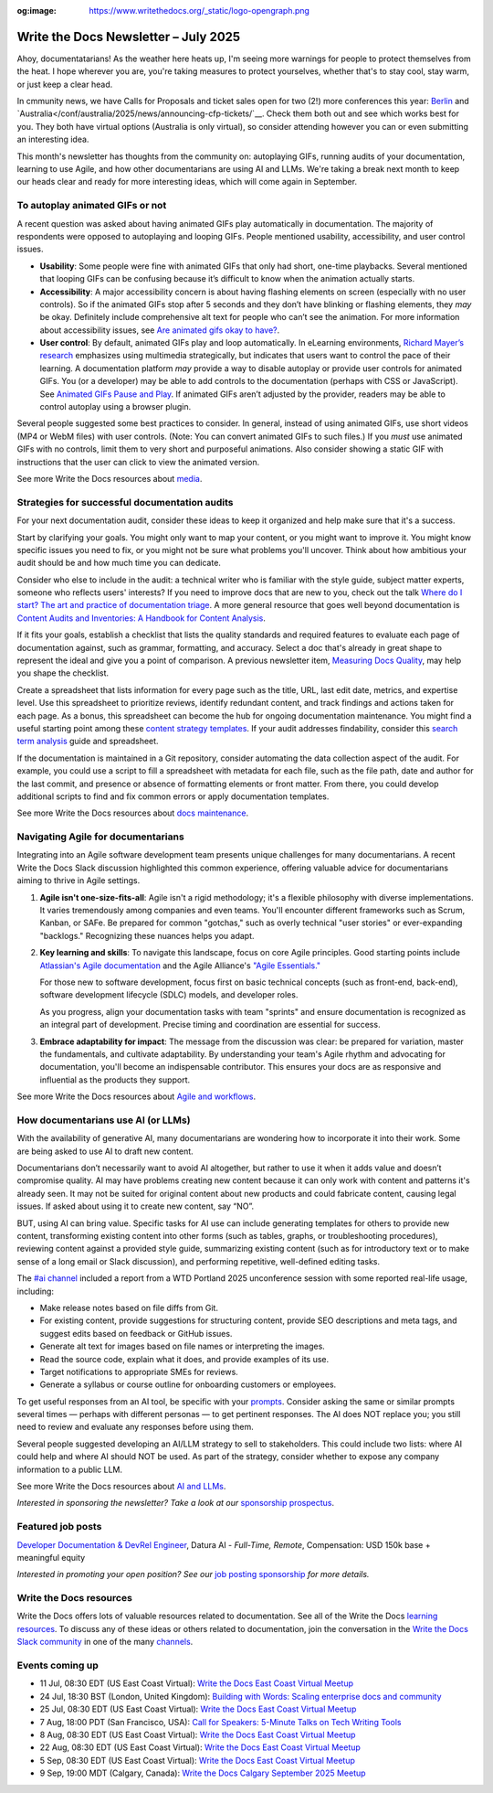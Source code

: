 :og:image: https://www.writethedocs.org/_static/logo-opengraph.png

.. post:: July 01, 2025
  :tags: newsletter

#####################################
Write the Docs Newsletter – July 2025
#####################################

Ahoy, documentatarians! As the weather here heats up, I'm seeing more warnings for people to protect themselves from the heat. I hope wherever you are, you're taking measures to protect yourselves, whether that's to stay cool, stay warm, or just keep a clear head.

In cmmunity news, we have Calls for Proposals and ticket sales open for two (2!) more conferences this year: `Berlin </conf/berlin/2025/news/announcing-cfp-tickets/>`__ and `Australia</conf/australia/2025/news/announcing-cfp-tickets/`__. Check them both out and see which works best for you. They both have virtual options (Australia is only virtual), so consider attending however you can or even submitting an interesting idea.

This month's newsletter has thoughts from the community on: autoplaying GIFs, running audits of your documentation, learning to use Agile, and how other documentarians are using AI and LLMs. We're taking a break next month to keep our heads clear and ready for more interesting ideas, which will come again in September.

--------------------------------
To autoplay animated GIFs or not
--------------------------------

A recent question was asked about having animated GIFs play automatically in documentation. The majority of respondents were opposed to autoplaying and looping GIFs. People mentioned usability, accessibility, and user control issues.

* **Usability**: Some people were fine with animated GIFs that only had short, one-time playbacks. Several mentioned that looping GIFs can be confusing because it’s difficult to know when the animation actually starts.
* **Accessibility**: A major accessibility concern is about having flashing elements on screen (especially with no user controls). So if the animated GIFs stop after 5 seconds and they don’t have blinking or flashing elements, they *may* be okay. Definitely include comprehensive alt text for people who can’t see the animation. For more information about accessibility issues, see `Are animated gifs okay to have? <https://accessibleweb.com/question-answer/animated-gifs-okay/>`__.
* **User control**: By default, animated GIFs play and loop automatically. In eLearning environments, `Richard Mayer’s research <https://ctl.risepoint.com/principles-of-multimedia-learning/>`__ emphasizes using multimedia strategically, but indicates that users want to control the pace of their learning. A documentation platform *may* provide a way to disable autoplay or provide user controls for animated GIFs. You (or a developer) may be able to add controls to the documentation (perhaps with CSS or JavaScript). See `Animated GIFs Pause and Play <https://www.docslikecode.com/articles/balsamiq-case-study-part-2/>`__. If animated GIFs aren’t adjusted by the provider, readers may be able to control autoplay using a browser plugin. 

Several people suggested some best practices to consider. In general, instead of using animated GIFs, use short videos (MP4 or WebM files) with user controls. (Note: You can convert animated GIFs to such files.) If you *must* use animated GIFs with no controls, limit them to very short and purposeful animations. Also consider showing a static GIF with instructions that the user can click to view the animated version.

See more Write the Docs resources about `media </topics/#other-media>`__.

----------------------------------------------
Strategies for successful documentation audits
----------------------------------------------

For your next documentation audit, consider these ideas to keep it organized and help make sure that it's a success.

Start by clarifying your goals. You might only want to map your content, or you might want to improve it. You might know specific issues you need to fix, or you might not be sure what problems you'll uncover. Think about how ambitious your audit should be and how much time you can dedicate.

Consider who else to include in the audit: a technical writer who is familiar with the style guide, subject matter experts, someone who reflects users' interests? If you need to improve docs that are new to you, check out the talk `Where do I start? The art and practice of documentation triage </videos/portland/2018/where-do-i-start-the-art-and-practice-of-documentation-triage-neal-kaplan/>`_. A more general resource that goes well beyond documentation is `Content Audits and Inventories: A Handbook for Content Analysis <https://xmlpress.net/content-strategy/audits-and-inventories/>`_.

If it fits your goals, establish a checklist that lists the quality standards and required features to evaluate each page of documentation against, such as grammar, formatting, and accuracy. Select a doc that's already in great shape to represent the ideal and give you a point of comparison. A previous newsletter item, `Measuring Docs Quality </blog/newsletter-november-2023/#measuring-docs-quality>`_, may help you shape the checklist.

Create a spreadsheet that lists information for every page such as the title, URL, last edit date, metrics, and expertise level. Use this spreadsheet to prioritize reviews, identify redundant content, and track findings and actions taken for each page. As a bonus, this spreadsheet can become the hub for ongoing documentation maintenance. You might find a useful starting point among these `content strategy templates <https://kevinpnichols.com/content-strategy-templates/>`_. If your audit addresses findability, consider this `search term analysis <https://lizargall.github.io/blog/search-term-analysis/>`_ guide and spreadsheet.

If the documentation is maintained in a Git repository, consider automating the data collection aspect of the audit. For example, you could use a script to fill a spreadsheet with metadata for each file, such as the file path, date and author for the last commit, and presence or absence of formatting elements or front matter. From there, you could develop additional scripts to find and fix common errors or apply documentation templates.

See more Write the Docs resources about `docs maintenance </topics/#maintenance>`__.

-----------------------------------
Navigating Agile for documentarians
-----------------------------------

Integrating into an Agile software development team presents unique challenges for many documentarians. A recent Write the Docs Slack discussion highlighted this common experience, offering valuable advice for documentarians aiming to thrive in Agile settings.

1. **Agile isn't one-size-fits-all**: Agile isn't a rigid methodology; it's a flexible philosophy with diverse implementations. It varies tremendously among companies and even teams. You'll encounter different frameworks such as Scrum, Kanban, or SAFe. Be prepared for common "gotchas," such as overly technical "user stories" or ever-expanding "backlogs." Recognizing these nuances helps you adapt.

2. **Key learning and skills**: To navigate this landscape, focus on core Agile principles. Good starting points include `Atlassian's Agile documentation <https://www.atlassian.com/agile>`__ and the Agile Alliance's `"Agile Essentials." <https://www.agilealliance.org/agile-essentials/>`__

   For those new to software development, focus first on basic technical concepts (such as front-end, back-end), software development lifecycle (SDLC) models, and developer roles.

   As you progress, align your documentation tasks with team "sprints" and ensure documentation is recognized as an integral part of development. Precise timing and coordination are essential for success.

3. **Embrace adaptability for impact**: The message from the discussion was clear: be prepared for variation, master the fundamentals, and cultivate adaptability. By understanding your team's Agile rhythm and advocating for documentation, you'll become an indispensable contributor. This ensures your docs are as responsive and influential as the products they support.

See more Write the Docs resources about `Agile and workflows </topics/#agile-and-workflows>`__.

-----------------------------------
How documentarians use AI (or LLMs)
-----------------------------------

With the availability of generative AI, many documentarians are wondering how to incorporate it into their work. Some are being asked to use AI to draft new content. 

Documentarians don’t necessarily want to avoid AI altogether, but rather to use it when it adds value and doesn’t compromise quality. AI may have problems creating new content because it can only work with content and patterns it's already seen. It may not be suited for original content about new products and could fabricate content, causing legal issues. If asked about using it to create new content, say “NO”.

BUT, using AI can bring value. Specific tasks for AI use can include generating templates for others to provide new content, transforming existing content into other forms (such as tables, graphs, or troubleshooting procedures), reviewing content against a provided style guide, summarizing existing content (such as for introductory text or to make sense of a long email or Slack discussion), and performing repetitive, well-defined editing tasks. 

The `#ai channel <https://writethedocs.slack.com/archives/C1NEAD7D4>`__ included a report from a WTD Portland 2025 unconference session with some reported real-life usage, including:

* Make release notes based on file diffs from Git.
* For existing content, provide suggestions for structuring content, provide SEO descriptions and meta tags, and suggest edits based on feedback or GitHub issues. 
* Generate alt text for images based on file names or interpreting the images.
* Read the source code, explain what it does, and provide examples of its use.
* Target notifications to appropriate SMEs for reviews.
* Generate a syllabus or course outline for onboarding customers or employees.

To get useful responses from an AI tool, be specific with your `prompts <https://www.huit.harvard.edu/news/ai-prompts>`__. Consider asking the same or similar prompts several times — perhaps with different personas — to get pertinent responses. The AI does NOT replace you; you still need to review and evaluate any responses before using them.

Several people suggested developing an AI/LLM strategy to sell to stakeholders. This could include two lists: where AI could help and where AI should NOT be used. As part of the strategy, consider whether to expose any company information to a public LLM.

See more Write the Docs resources about `AI and LLMs </topics/#ai-and-llms>`__.



*Interested in sponsoring the newsletter? Take a look at our* `sponsorship prospectus </sponsorship/newsletter/>`__.

------------------
Featured job posts
------------------

`Developer Documentation & DevRel Engineer <https://celiumcompute.ai/jobs>`__, Datura AI - *Full-Time, Remote*, Compensation: USD 150k base + meaningful equity

*Interested in promoting your open position? See our* `job posting sponsorship </sponsorship/jobs/>`__ *for more details.*

------------------------
Write the Docs resources
------------------------

Write the Docs offers lots of valuable resources related to documentation. See all of the Write the Docs `learning resources </about/learning-resources/>`__. To discuss any of these ideas or others related to documentation, join the conversation in the `Write the Docs Slack community </slack/>`__ in one of the many `channels </slack/#channel-guide>`__.

----------------
Events coming up
----------------

- 11 Jul, 08:30 EDT (US East Coast Virtual): `Write the Docs East Coast Virtual Meetup <https://www.meetup.com/write-the-docs-east-coast/events/306334002/>`__
- 24 Jul, 18:30 BST (London, United Kingdom): `Building with Words: Scaling enterprise docs and community <https://www.meetup.com/write-the-docs-london/events/308437038/>`__
- 25 Jul, 08:30 EDT (US East Coast Virtual): `Write the Docs East Coast Virtual Meetup <https://www.meetup.com/write-the-docs-east-coast/events/306334003/>`__
- 7 Aug, 18:00 PDT (San Francisco, USA): `Call for Speakers: 5-Minute Talks on Tech Writing Tools <https://www.meetup.com/write-the-docs-bay-area/events/308417050/>`__
- 8 Aug, 08:30 EDT (US East Coast Virtual): `Write the Docs East Coast Virtual Meetup <https://www.meetup.com/write-the-docs-east-coast/events/307540179/>`__
- 22 Aug, 08:30 EDT (US East Coast Virtual): `Write the Docs East Coast Virtual Meetup <https://www.meetup.com/write-the-docs-east-coast/events/307540180/>`__
- 5 Sep, 08:30 EDT (US East Coast Virtual): `Write the Docs East Coast Virtual Meetup <https://www.meetup.com/write-the-docs-east-coast/events/307540181/>`__
- 9 Sep, 19:00 MDT (Calgary, Canada): `Write the Docs Calgary September 2025 Meetup <https://www.meetup.com/wtd-calgary/events/304868570/>`__
